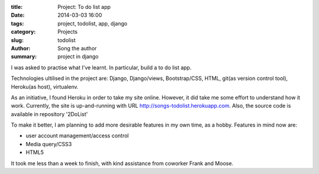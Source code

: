 :title: Project: To do list app
:date: 2014-03-03 16:00
:tags: project, todolist, app, django
:category: Projects
:slug: todolist
:author: Song the author
:summary: project in django

I was asked to practise what I've learnt. In particular, build a to do list app.

Technologies ultilised in the project are: Django, Django/views, Bootstrap/CSS, HTML, git(as version control tool), Heroku(as host), virtualenv.

As an initiative, I found Heroku in order to take my site online. However, it did take me some effort to understand how it work. Currently, the site is up-and-running with URL http://songs-todolist.herokuapp.com. Also, the source code is available in repository '2DoList'

To make it better, I am planning to add more desirable features in my own time, as a hobby. Features in mind now are:

- user account management/access control
- Media query/CSS3
- HTML5

It took me less than a week to finish, with kind assistance from coworker Frank and Moose.